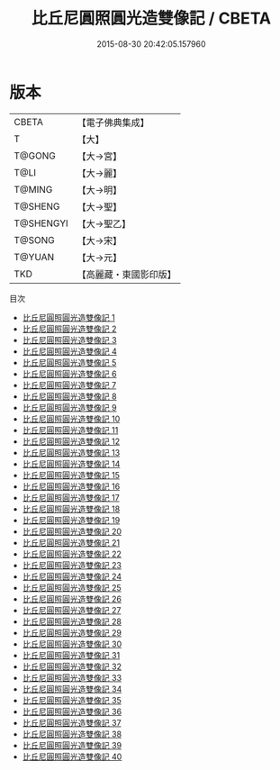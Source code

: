 #+TITLE: 比丘尼圓照圓光造雙像記 / CBETA

#+DATE: 2015-08-30 20:42:05.157960
* 版本
 |     CBETA|【電子佛典集成】|
 |         T|【大】     |
 |    T@GONG|【大→宮】   |
 |      T@LI|【大→麗】   |
 |    T@MING|【大→明】   |
 |   T@SHENG|【大→聖】   |
 | T@SHENGYI|【大→聖乙】  |
 |    T@SONG|【大→宋】   |
 |    T@YUAN|【大→元】   |
 |       TKD|【高麗藏・東國影印版】|
目次
 - [[file:KR6k0032_001.txt][比丘尼圓照圓光造雙像記 1]]
 - [[file:KR6k0032_002.txt][比丘尼圓照圓光造雙像記 2]]
 - [[file:KR6k0032_003.txt][比丘尼圓照圓光造雙像記 3]]
 - [[file:KR6k0032_004.txt][比丘尼圓照圓光造雙像記 4]]
 - [[file:KR6k0032_005.txt][比丘尼圓照圓光造雙像記 5]]
 - [[file:KR6k0032_006.txt][比丘尼圓照圓光造雙像記 6]]
 - [[file:KR6k0032_007.txt][比丘尼圓照圓光造雙像記 7]]
 - [[file:KR6k0032_008.txt][比丘尼圓照圓光造雙像記 8]]
 - [[file:KR6k0032_009.txt][比丘尼圓照圓光造雙像記 9]]
 - [[file:KR6k0032_010.txt][比丘尼圓照圓光造雙像記 10]]
 - [[file:KR6k0032_011.txt][比丘尼圓照圓光造雙像記 11]]
 - [[file:KR6k0032_012.txt][比丘尼圓照圓光造雙像記 12]]
 - [[file:KR6k0032_013.txt][比丘尼圓照圓光造雙像記 13]]
 - [[file:KR6k0032_014.txt][比丘尼圓照圓光造雙像記 14]]
 - [[file:KR6k0032_015.txt][比丘尼圓照圓光造雙像記 15]]
 - [[file:KR6k0032_016.txt][比丘尼圓照圓光造雙像記 16]]
 - [[file:KR6k0032_017.txt][比丘尼圓照圓光造雙像記 17]]
 - [[file:KR6k0032_018.txt][比丘尼圓照圓光造雙像記 18]]
 - [[file:KR6k0032_019.txt][比丘尼圓照圓光造雙像記 19]]
 - [[file:KR6k0032_020.txt][比丘尼圓照圓光造雙像記 20]]
 - [[file:KR6k0032_021.txt][比丘尼圓照圓光造雙像記 21]]
 - [[file:KR6k0032_022.txt][比丘尼圓照圓光造雙像記 22]]
 - [[file:KR6k0032_023.txt][比丘尼圓照圓光造雙像記 23]]
 - [[file:KR6k0032_024.txt][比丘尼圓照圓光造雙像記 24]]
 - [[file:KR6k0032_025.txt][比丘尼圓照圓光造雙像記 25]]
 - [[file:KR6k0032_026.txt][比丘尼圓照圓光造雙像記 26]]
 - [[file:KR6k0032_027.txt][比丘尼圓照圓光造雙像記 27]]
 - [[file:KR6k0032_028.txt][比丘尼圓照圓光造雙像記 28]]
 - [[file:KR6k0032_029.txt][比丘尼圓照圓光造雙像記 29]]
 - [[file:KR6k0032_030.txt][比丘尼圓照圓光造雙像記 30]]
 - [[file:KR6k0032_031.txt][比丘尼圓照圓光造雙像記 31]]
 - [[file:KR6k0032_032.txt][比丘尼圓照圓光造雙像記 32]]
 - [[file:KR6k0032_033.txt][比丘尼圓照圓光造雙像記 33]]
 - [[file:KR6k0032_034.txt][比丘尼圓照圓光造雙像記 34]]
 - [[file:KR6k0032_035.txt][比丘尼圓照圓光造雙像記 35]]
 - [[file:KR6k0032_036.txt][比丘尼圓照圓光造雙像記 36]]
 - [[file:KR6k0032_037.txt][比丘尼圓照圓光造雙像記 37]]
 - [[file:KR6k0032_038.txt][比丘尼圓照圓光造雙像記 38]]
 - [[file:KR6k0032_039.txt][比丘尼圓照圓光造雙像記 39]]
 - [[file:KR6k0032_040.txt][比丘尼圓照圓光造雙像記 40]]
